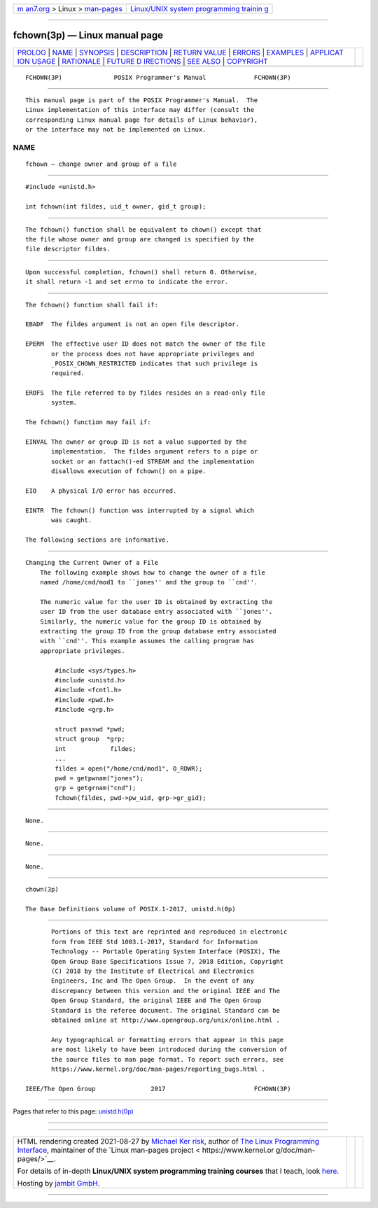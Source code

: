 .. container:: page-top

.. container:: nav-bar

   +----------------------------------+----------------------------------+
   | `m                               | `Linux/UNIX system programming   |
   | an7.org <../../../index.html>`__ | trainin                          |
   | > Linux >                        | g <http://man7.org/training/>`__ |
   | `man-pages <../index.html>`__    |                                  |
   +----------------------------------+----------------------------------+

--------------

fchown(3p) — Linux manual page
==============================

+-----------------------------------+-----------------------------------+
| `PROLOG <#PROLOG>`__ \|           |                                   |
| `NAME <#NAME>`__ \|               |                                   |
| `SYNOPSIS <#SYNOPSIS>`__ \|       |                                   |
| `DESCRIPTION <#DESCRIPTION>`__ \| |                                   |
| `RETURN VALUE <#RETURN_VALUE>`__  |                                   |
| \| `ERRORS <#ERRORS>`__ \|        |                                   |
| `EXAMPLES <#EXAMPLES>`__ \|       |                                   |
| `APPLICAT                         |                                   |
| ION USAGE <#APPLICATION_USAGE>`__ |                                   |
| \| `RATIONALE <#RATIONALE>`__ \|  |                                   |
| `FUTURE D                         |                                   |
| IRECTIONS <#FUTURE_DIRECTIONS>`__ |                                   |
| \| `SEE ALSO <#SEE_ALSO>`__ \|    |                                   |
| `COPYRIGHT <#COPYRIGHT>`__        |                                   |
+-----------------------------------+-----------------------------------+
| .. container:: man-search-box     |                                   |
+-----------------------------------+-----------------------------------+

::

   FCHOWN(3P)              POSIX Programmer's Manual             FCHOWN(3P)


-----------------------------------------------------

::

          This manual page is part of the POSIX Programmer's Manual.  The
          Linux implementation of this interface may differ (consult the
          corresponding Linux manual page for details of Linux behavior),
          or the interface may not be implemented on Linux.

NAME
-------------------------------------------------

::

          fchown — change owner and group of a file


---------------------------------------------------------

::

          #include <unistd.h>

          int fchown(int fildes, uid_t owner, gid_t group);


---------------------------------------------------------------

::

          The fchown() function shall be equivalent to chown() except that
          the file whose owner and group are changed is specified by the
          file descriptor fildes.


-----------------------------------------------------------------

::

          Upon successful completion, fchown() shall return 0. Otherwise,
          it shall return -1 and set errno to indicate the error.


-----------------------------------------------------

::

          The fchown() function shall fail if:

          EBADF  The fildes argument is not an open file descriptor.

          EPERM  The effective user ID does not match the owner of the file
                 or the process does not have appropriate privileges and
                 _POSIX_CHOWN_RESTRICTED indicates that such privilege is
                 required.

          EROFS  The file referred to by fildes resides on a read-only file
                 system.

          The fchown() function may fail if:

          EINVAL The owner or group ID is not a value supported by the
                 implementation.  The fildes argument refers to a pipe or
                 socket or an fattach()-ed STREAM and the implementation
                 disallows execution of fchown() on a pipe.

          EIO    A physical I/O error has occurred.

          EINTR  The fchown() function was interrupted by a signal which
                 was caught.

          The following sections are informative.


---------------------------------------------------------

::

      Changing the Current Owner of a File
          The following example shows how to change the owner of a file
          named /home/cnd/mod1 to ``jones'' and the group to ``cnd''.

          The numeric value for the user ID is obtained by extracting the
          user ID from the user database entry associated with ``jones''.
          Similarly, the numeric value for the group ID is obtained by
          extracting the group ID from the group database entry associated
          with ``cnd''. This example assumes the calling program has
          appropriate privileges.

              #include <sys/types.h>
              #include <unistd.h>
              #include <fcntl.h>
              #include <pwd.h>
              #include <grp.h>

              struct passwd *pwd;
              struct group  *grp;
              int            fildes;
              ...
              fildes = open("/home/cnd/mod1", O_RDWR);
              pwd = getpwnam("jones");
              grp = getgrnam("cnd");
              fchown(fildes, pwd->pw_uid, grp->gr_gid);


---------------------------------------------------------------------------

::

          None.


-----------------------------------------------------------

::

          None.


---------------------------------------------------------------------------

::

          None.


---------------------------------------------------------

::

          chown(3p)

          The Base Definitions volume of POSIX.1‐2017, unistd.h(0p)


-----------------------------------------------------------

::

          Portions of this text are reprinted and reproduced in electronic
          form from IEEE Std 1003.1-2017, Standard for Information
          Technology -- Portable Operating System Interface (POSIX), The
          Open Group Base Specifications Issue 7, 2018 Edition, Copyright
          (C) 2018 by the Institute of Electrical and Electronics
          Engineers, Inc and The Open Group.  In the event of any
          discrepancy between this version and the original IEEE and The
          Open Group Standard, the original IEEE and The Open Group
          Standard is the referee document. The original Standard can be
          obtained online at http://www.opengroup.org/unix/online.html .

          Any typographical or formatting errors that appear in this page
          are most likely to have been introduced during the conversion of
          the source files to man page format. To report such errors, see
          https://www.kernel.org/doc/man-pages/reporting_bugs.html .

   IEEE/The Open Group               2017                        FCHOWN(3P)

--------------

Pages that refer to this page:
`unistd.h(0p) <../man0/unistd.h.0p.html>`__

--------------

--------------

.. container:: footer

   +-----------------------+-----------------------+-----------------------+
   | HTML rendering        |                       | |Cover of TLPI|       |
   | created 2021-08-27 by |                       |                       |
   | `Michael              |                       |                       |
   | Ker                   |                       |                       |
   | risk <https://man7.or |                       |                       |
   | g/mtk/index.html>`__, |                       |                       |
   | author of `The Linux  |                       |                       |
   | Programming           |                       |                       |
   | Interface <https:     |                       |                       |
   | //man7.org/tlpi/>`__, |                       |                       |
   | maintainer of the     |                       |                       |
   | `Linux man-pages      |                       |                       |
   | project <             |                       |                       |
   | https://www.kernel.or |                       |                       |
   | g/doc/man-pages/>`__. |                       |                       |
   |                       |                       |                       |
   | For details of        |                       |                       |
   | in-depth **Linux/UNIX |                       |                       |
   | system programming    |                       |                       |
   | training courses**    |                       |                       |
   | that I teach, look    |                       |                       |
   | `here <https://ma     |                       |                       |
   | n7.org/training/>`__. |                       |                       |
   |                       |                       |                       |
   | Hosting by `jambit    |                       |                       |
   | GmbH                  |                       |                       |
   | <https://www.jambit.c |                       |                       |
   | om/index_en.html>`__. |                       |                       |
   +-----------------------+-----------------------+-----------------------+

--------------

.. container:: statcounter

   |Web Analytics Made Easy - StatCounter|

.. |Cover of TLPI| image:: https://man7.org/tlpi/cover/TLPI-front-cover-vsmall.png
   :target: https://man7.org/tlpi/
.. |Web Analytics Made Easy - StatCounter| image:: https://c.statcounter.com/7422636/0/9b6714ff/1/
   :class: statcounter
   :target: https://statcounter.com/

